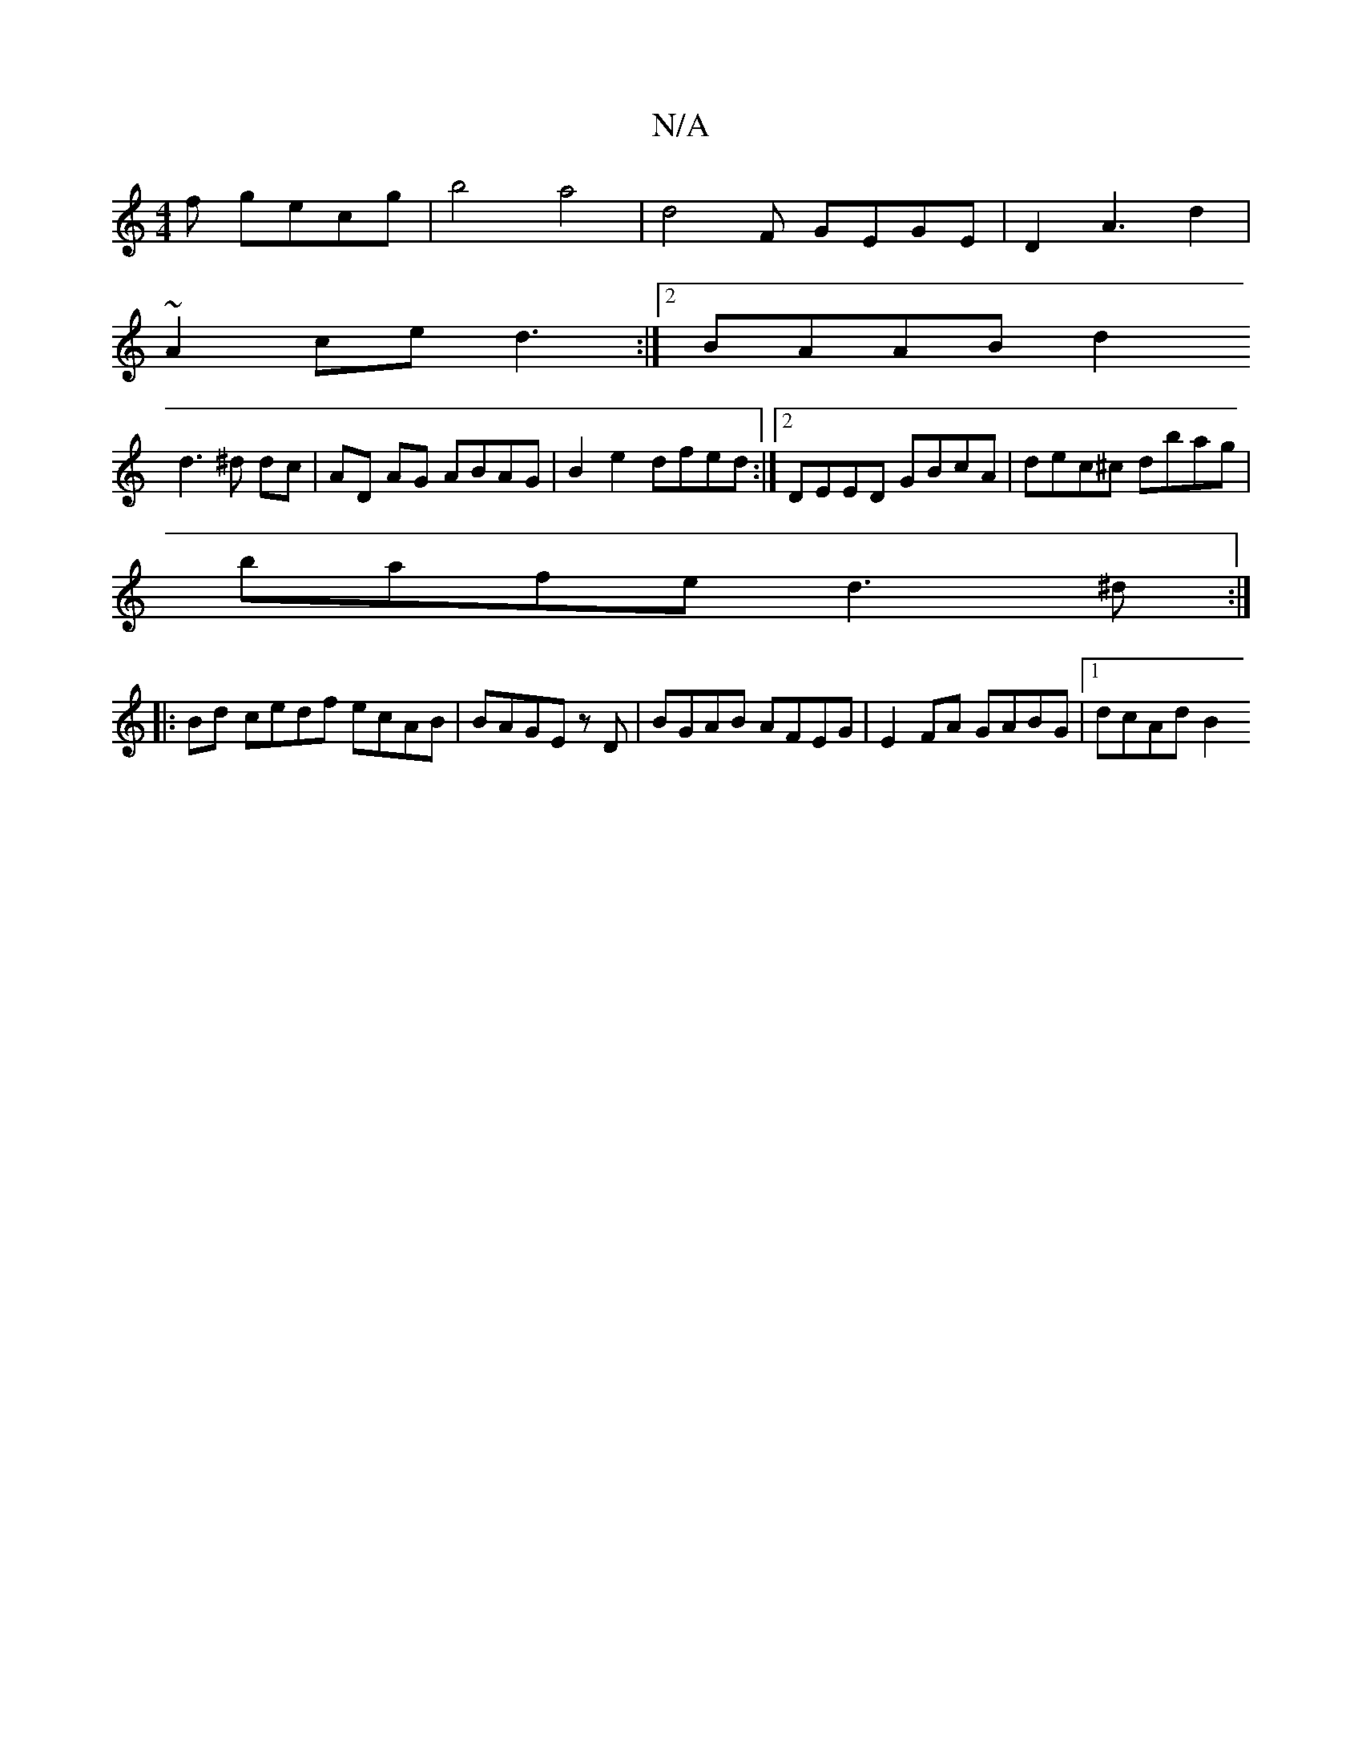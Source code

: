 X:1
T:N/A
M:4/4
R:N/A
K:Cmajor
f gec’g | b4 a4 | d4F GEGE | D2 A3 d2 |
~A2 ce d3 :|[2 BAAB d2
d3^d dc | AD AG ABAG | B2 e2 dfed:|2 DEED GBcA| dec^c dbag|
bafe d3^d:|
||
|:Bd- cedf ecAB | BAGE zD | BGAB AFEG | E2FA GABG |[1 dcAd B2 